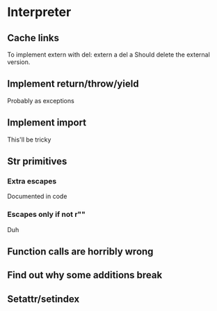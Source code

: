 

* Interpreter
** Cache links
   To implement extern with del:
   extern a
   del a
   Should delete the external version.
** Implement return/throw/yield
   Probably as exceptions
** Implement import
   This'll be tricky
** Str primitives
*** Extra escapes
    Documented in code
*** Escapes only if not r""
    Duh
** Function calls are horribly wrong
** Find out why some additions break
** Setattr/setindex
